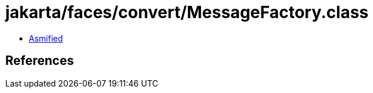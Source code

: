 = jakarta/faces/convert/MessageFactory.class

 - link:MessageFactory-asmified.java[Asmified]

== References

